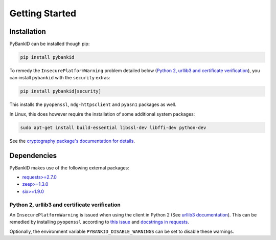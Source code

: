 .. _getstarted:

Getting Started
===============

Installation
------------

PyBankID can be installed though pip:

.. code-block:: bash

    pip install pybankid

To remedy the ``InsecurePlatformWarning`` problem detailed below
(`Python 2, urllib3 and certificate verification`_), you can install
``pybankid`` with the ``security`` extras:

.. code-block:: bash

    pip install pybankid[security]

This installs the ``pyopenssl``, ``ndg-httpsclient`` and ``pyasn1`` packages
as well.

In Linux, this does however require the installation of some additional
system packages:

.. code-block:: bash

    sudo apt-get install build-essential libssl-dev libffi-dev python-dev

See the `cryptography package's documentation for details <https://cryptography.io/en/latest/installation/#building-cryptography-on-linux>`_.

Dependencies
------------

PyBankID makes use of the following external packages:

* `requests>=2.7.0 <https://docs.python-requests.org/>`_
* `zeep>=1.3.0 <https://docs.python-zeep.org/en/master/>`_
* `six>=1.9.0 <https://pythonhosted.org/six/>`_


Python 2, urllib3 and certificate verification
~~~~~~~~~~~~~~~~~~~~~~~~~~~~~~~~~~~~~~~~~~~~~~

An ``InsecurePlatformWarning`` is issued when using the client in Python 2 (See
`urllib3 documentation <https://urllib3.readthedocs.org/en/latest/security.html#insecureplatformwarning>`_).
This can be remedied by installing ``pyopenssl`` according to
`this issue <https://github.com/kennethreitz/requests/issues/749>`_ and
`docstrings in requests <https://github.com/kennethreitz/requests/blob/master/requests/packages/urllib3/contrib/pyopenssl.py>`_.

Optionally, the environment variable ``PYBANKID_DISABLE_WARNINGS`` can be set to disable these warnings.
